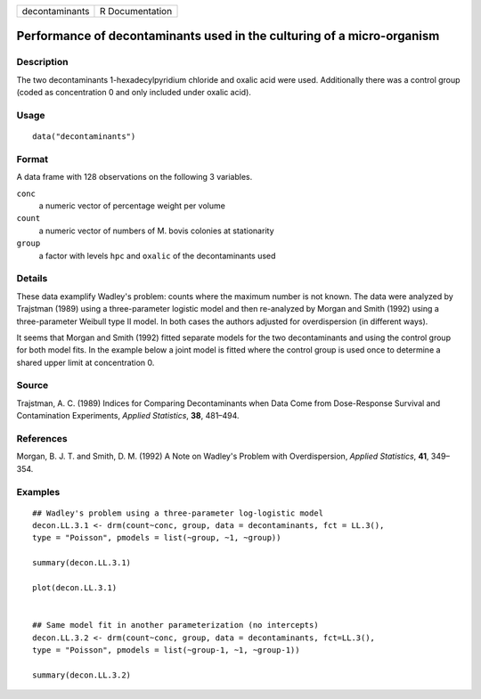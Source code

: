 +----------------+-----------------+
| decontaminants | R Documentation |
+----------------+-----------------+

Performance of decontaminants used in the culturing of a micro-organism
-----------------------------------------------------------------------

Description
~~~~~~~~~~~

The two decontaminants 1-hexadecylpyridium chloride and oxalic acid were
used. Additionally there was a control group (coded as concentration 0
and only included under oxalic acid).

Usage
~~~~~

::

   data("decontaminants")

Format
~~~~~~

A data frame with 128 observations on the following 3 variables.

``conc``
   a numeric vector of percentage weight per volume

``count``
   a numeric vector of numbers of M. bovis colonies at stationarity

``group``
   a factor with levels ``hpc`` and ``oxalic`` of the decontaminants
   used

Details
~~~~~~~

These data examplify Wadley's problem: counts where the maximum number
is not known. The data were analyzed by Trajstman (1989) using a
three-parameter logistic model and then re-analyzed by Morgan and Smith
(1992) using a three-parameter Weibull type II model. In both cases the
authors adjusted for overdispersion (in different ways).

It seems that Morgan and Smith (1992) fitted separate models for the two
decontaminants and using the control group for both model fits. In the
example below a joint model is fitted where the control group is used
once to determine a shared upper limit at concentration 0.

Source
~~~~~~

Trajstman, A. C. (1989) Indices for Comparing Decontaminants when Data
Come from Dose-Response Survival and Contamination Experiments, *Applied
Statistics*, **38**, 481–494.

References
~~~~~~~~~~

Morgan, B. J. T. and Smith, D. M. (1992) A Note on Wadley's Problem with
Overdispersion, *Applied Statistics*, **41**, 349–354.

Examples
~~~~~~~~

::


   ## Wadley's problem using a three-parameter log-logistic model
   decon.LL.3.1 <- drm(count~conc, group, data = decontaminants, fct = LL.3(), 
   type = "Poisson", pmodels = list(~group, ~1, ~group))

   summary(decon.LL.3.1)

   plot(decon.LL.3.1)


   ## Same model fit in another parameterization (no intercepts)
   decon.LL.3.2 <- drm(count~conc, group, data = decontaminants, fct=LL.3(), 
   type = "Poisson", pmodels = list(~group-1, ~1, ~group-1))

   summary(decon.LL.3.2)

